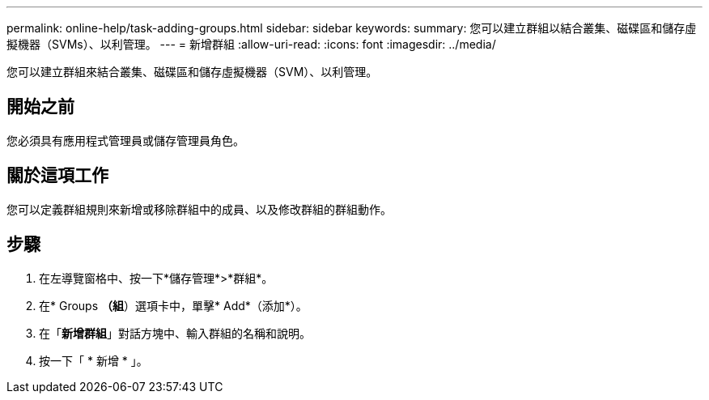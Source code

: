 ---
permalink: online-help/task-adding-groups.html 
sidebar: sidebar 
keywords:  
summary: 您可以建立群組以結合叢集、磁碟區和儲存虛擬機器（SVMs）、以利管理。 
---
= 新增群組
:allow-uri-read: 
:icons: font
:imagesdir: ../media/


[role="lead"]
您可以建立群組來結合叢集、磁碟區和儲存虛擬機器（SVM）、以利管理。



== 開始之前

您必須具有應用程式管理員或儲存管理員角色。



== 關於這項工作

您可以定義群組規則來新增或移除群組中的成員、以及修改群組的群組動作。



== 步驟

. 在左導覽窗格中、按一下*儲存管理*>*群組*。
. 在* Groups *（組*）選項卡中，單擊* Add*（添加*）。
. 在「*新增群組*」對話方塊中、輸入群組的名稱和說明。
. 按一下「 * 新增 * 」。


